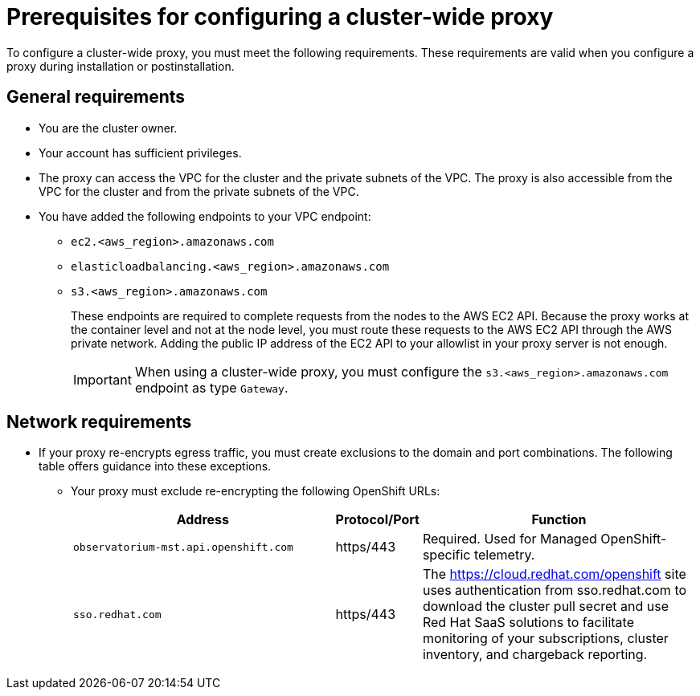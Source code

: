 // Module included in the following assemblies:
//
// * networking/configuring-cluster-wide-proxy.adoc

:_mod-docs-content-type: CONCEPT
[id="cluster-wide-proxy-prereqs_{context}"]
= Prerequisites for configuring a cluster-wide proxy

To configure a cluster-wide proxy, you must meet the following requirements. These requirements are valid when you configure a proxy during installation or postinstallation.


[id="cluster-wide-proxy-general-prereqs_{context}"]
== General requirements

* You are the cluster owner.
* Your account has sufficient privileges.
ifdef::openshift-rosa[]
* You have an existing Virtual Private Cloud (VPC) for your cluster.
endif::openshift-rosa[]
ifdef::openshift-dedicated[]
* You have an existing Virtual Private Cloud (VPC) for your cluster.
* You are using the Customer Cloud Subscription (CCS) model for your cluster.
endif::openshift-dedicated[]
* The proxy can access the VPC for the cluster and the private subnets of the VPC. The proxy is also accessible from the VPC for the cluster and from the private subnets of the VPC.
* You have added the following endpoints to your VPC endpoint:
** `ec2.<aws_region>.amazonaws.com`
** `elasticloadbalancing.<aws_region>.amazonaws.com`
** `s3.<aws_region>.amazonaws.com`
+
These endpoints are required to complete requests from the nodes to the AWS EC2 API. Because the proxy works at the container level and not at the node level, you must route these requests to the AWS EC2 API through the AWS private network. Adding the public IP address of the EC2 API to your allowlist in your proxy server is not enough.
+
[IMPORTANT]
====
When using a cluster-wide proxy, you must configure the `s3.<aws_region>.amazonaws.com` endpoint as type `Gateway`.
====


[id="cluster-wide-proxy-network-prereqs_{context}"]
== Network requirements

* If your proxy re-encrypts egress traffic, you must create exclusions to the domain and port combinations. The following table offers guidance into these exceptions.
+
--
** Your proxy must exclude re-encrypting the following OpenShift URLs:
+
[cols="6,1,6",options="header"]
|===
|Address | Protocol/Port | Function
|`observatorium-mst.api.openshift.com`
|https/443
|Required. Used for Managed OpenShift-specific telemetry.

|`sso.redhat.com`
|https/443
|The https://cloud.redhat.com/openshift site uses authentication from sso.redhat.com to download the cluster pull secret and use Red Hat SaaS solutions to facilitate monitoring of your subscriptions, cluster inventory, and chargeback reporting.
|===
--

